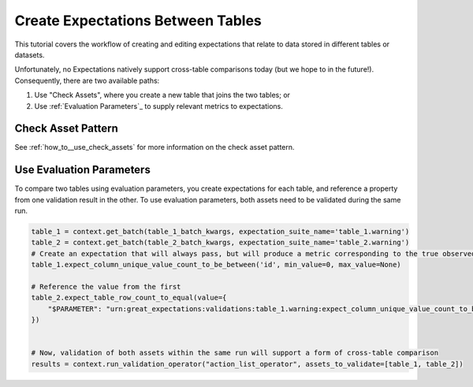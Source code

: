 .. _tutorial_create_expectations_between_tables:

Create Expectations Between Tables
===================================

This tutorial covers the workflow of creating and editing expectations that relate to data stored in different tables or datasets.

Unfortunately, no Expectations natively support cross-table comparisons today (but we hope to in the future!). Consequently, there are two available paths:

1. Use "Check Assets", where you create a new table that joins the two tables; or
2. Use :ref:`Evaluation Parameters`_ to supply relevant metrics to expectations.

Check Asset Pattern
-------------------------


See :ref:`how_to__use_check_assets` for more information on the check asset pattern.

Use Evaluation Parameters
-------------------------

To compare two tables using evaluation parameters, you create expectations for each table, and reference a property from one validation result in the other. To use evaluation parameters, both assets need to be validated during the same run.

.. code-block:: python

    table_1 = context.get_batch(table_1_batch_kwargs, expectation_suite_name='table_1.warning')
    table_2 = context.get_batch(table_2_batch_kwargs, expectation_suite_name='table_2.warning')
    # Create an expectation that will always pass, but will produce a metric corresponding to the true observed value
    table_1.expect_column_unique_value_count_to_be_between('id', min_value=0, max_value=None)

    # Reference the value from the first
    table_2.expect_table_row_count_to_equal(value={
        "$PARAMETER": "urn:great_expectations:validations:table_1.warning:expect_column_unique_value_count_to_be_between.result.observed_value:col=id"
    })


    # Now, validation of both assets within the same run will support a form of cross-table comparison
    results = context.run_validation_operator("action_list_operator", assets_to_validate=[table_1, table_2])
